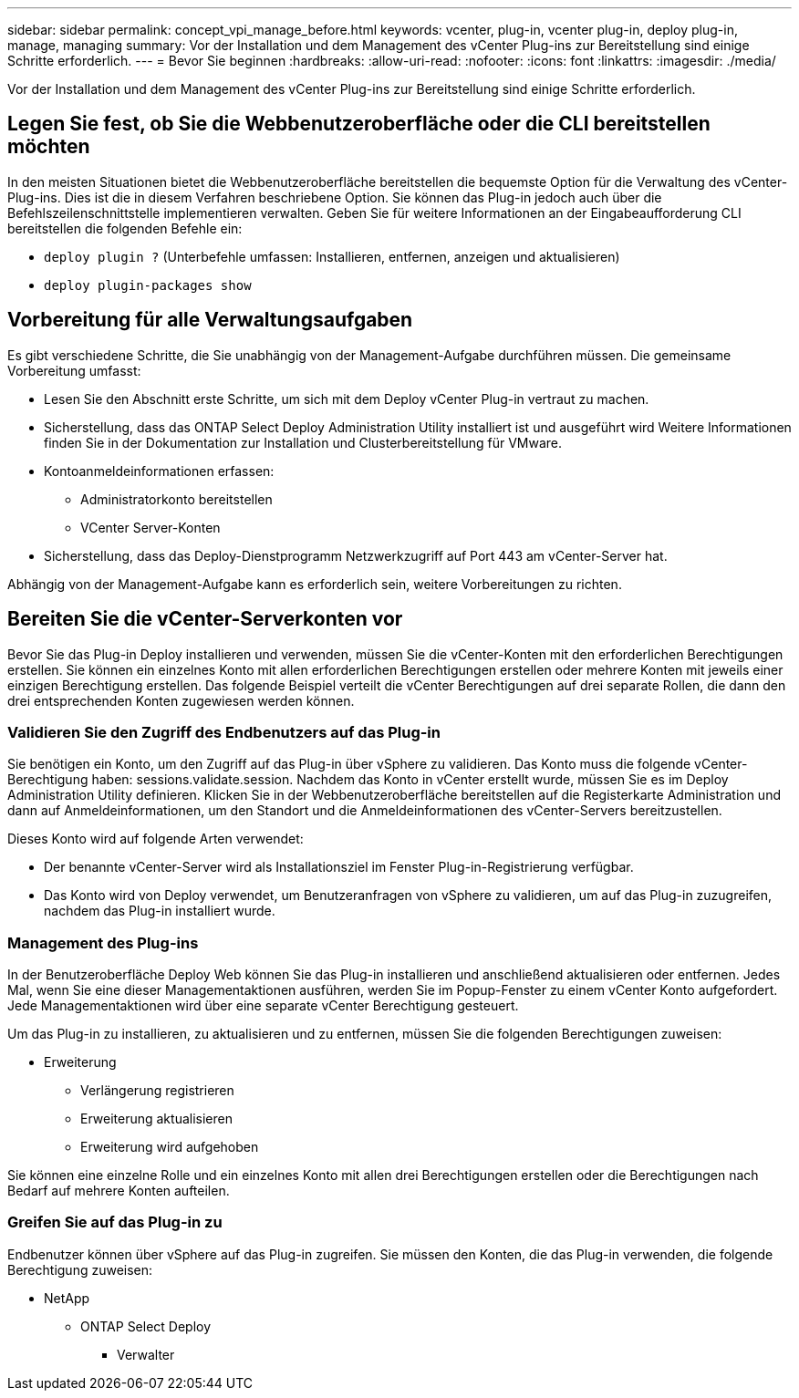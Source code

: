 ---
sidebar: sidebar 
permalink: concept_vpi_manage_before.html 
keywords: vcenter, plug-in, vcenter plug-in, deploy plug-in, manage, managing 
summary: Vor der Installation und dem Management des vCenter Plug-ins zur Bereitstellung sind einige Schritte erforderlich. 
---
= Bevor Sie beginnen
:hardbreaks:
:allow-uri-read: 
:nofooter: 
:icons: font
:linkattrs: 
:imagesdir: ./media/


[role="lead"]
Vor der Installation und dem Management des vCenter Plug-ins zur Bereitstellung sind einige Schritte erforderlich.



== Legen Sie fest, ob Sie die Webbenutzeroberfläche oder die CLI bereitstellen möchten

In den meisten Situationen bietet die Webbenutzeroberfläche bereitstellen die bequemste Option für die Verwaltung des vCenter-Plug-ins. Dies ist die in diesem Verfahren beschriebene Option. Sie können das Plug-in jedoch auch über die Befehlszeilenschnittstelle implementieren verwalten. Geben Sie für weitere Informationen an der Eingabeaufforderung CLI bereitstellen die folgenden Befehle ein:

* `deploy plugin ?` (Unterbefehle umfassen: Installieren, entfernen, anzeigen und aktualisieren)
* `deploy plugin-packages show`




== Vorbereitung für alle Verwaltungsaufgaben

Es gibt verschiedene Schritte, die Sie unabhängig von der Management-Aufgabe durchführen müssen. Die gemeinsame Vorbereitung umfasst:

* Lesen Sie den Abschnitt erste Schritte, um sich mit dem Deploy vCenter Plug-in vertraut zu machen.
* Sicherstellung, dass das ONTAP Select Deploy Administration Utility installiert ist und ausgeführt wird
Weitere Informationen finden Sie in der Dokumentation zur Installation und Clusterbereitstellung für VMware.
* Kontoanmeldeinformationen erfassen:
+
** Administratorkonto bereitstellen
** VCenter Server-Konten


* Sicherstellung, dass das Deploy-Dienstprogramm Netzwerkzugriff auf Port 443 am vCenter-Server hat.


Abhängig von der Management-Aufgabe kann es erforderlich sein, weitere Vorbereitungen zu richten.



== Bereiten Sie die vCenter-Serverkonten vor

Bevor Sie das Plug-in Deploy installieren und verwenden, müssen Sie die vCenter-Konten mit den erforderlichen Berechtigungen erstellen. Sie können ein einzelnes Konto mit allen erforderlichen Berechtigungen erstellen oder mehrere Konten mit jeweils einer einzigen Berechtigung erstellen. Das folgende Beispiel verteilt die vCenter Berechtigungen auf drei separate Rollen, die dann den drei entsprechenden Konten zugewiesen werden können.



=== Validieren Sie den Zugriff des Endbenutzers auf das Plug-in

Sie benötigen ein Konto, um den Zugriff auf das Plug-in über vSphere zu validieren. Das Konto muss die folgende vCenter-Berechtigung haben: sessions.validate.session. Nachdem das Konto in vCenter erstellt wurde, müssen Sie es im Deploy Administration Utility definieren. Klicken Sie in der Webbenutzeroberfläche bereitstellen auf die Registerkarte Administration und dann auf Anmeldeinformationen, um den Standort und die Anmeldeinformationen des vCenter-Servers bereitzustellen.

Dieses Konto wird auf folgende Arten verwendet:

* Der benannte vCenter-Server wird als Installationsziel im Fenster Plug-in-Registrierung verfügbar.
* Das Konto wird von Deploy verwendet, um Benutzeranfragen von vSphere zu validieren, um auf das Plug-in zuzugreifen, nachdem das Plug-in installiert wurde.




=== Management des Plug-ins

In der Benutzeroberfläche Deploy Web können Sie das Plug-in installieren und anschließend aktualisieren oder entfernen. Jedes Mal, wenn Sie eine dieser Managementaktionen ausführen, werden Sie im Popup-Fenster zu einem vCenter Konto aufgefordert. Jede Managementaktionen wird über eine separate vCenter Berechtigung gesteuert.

Um das Plug-in zu installieren, zu aktualisieren und zu entfernen, müssen Sie die folgenden Berechtigungen zuweisen:

* Erweiterung
+
** Verlängerung registrieren
** Erweiterung aktualisieren
** Erweiterung wird aufgehoben




Sie können eine einzelne Rolle und ein einzelnes Konto mit allen drei Berechtigungen erstellen oder die Berechtigungen nach Bedarf auf mehrere Konten aufteilen.



=== Greifen Sie auf das Plug-in zu

Endbenutzer können über vSphere auf das Plug-in zugreifen. Sie müssen den Konten, die das Plug-in verwenden, die folgende Berechtigung zuweisen:

* NetApp
+
** ONTAP Select Deploy
+
*** Verwalter





